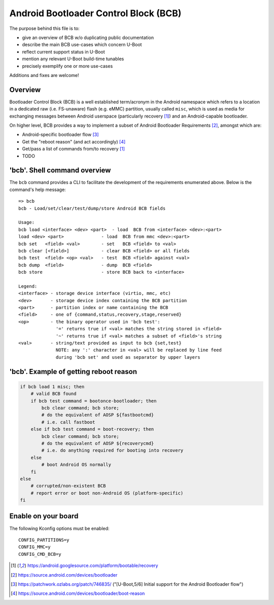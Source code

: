 .. SPDX-License-Identifier: GPL-2.0+

Android Bootloader Control Block (BCB)
======================================

The purpose behind this file is to:

* give an overview of BCB w/o duplicating public documentation
* describe the main BCB use-cases which concern U-Boot
* reflect current support status in U-Boot
* mention any relevant U-Boot build-time tunables
* precisely exemplify one or more use-cases

Additions and fixes are welcome!

Overview
--------

Bootloader Control Block (BCB) is a well established term/acronym in
the Android namespace which refers to a location in a dedicated raw
(i.e. FS-unaware) flash (e.g. eMMC) partition, usually called ``misc``,
which is used as media for exchanging messages between Android userspace
(particularly recovery [1]_) and an Android-capable bootloader.

On higher level, BCB provides a way to implement a subset of Android
Bootloader Requirements [2]_, amongst which are:

* Android-specific bootloader flow [3]_
* Get the "reboot reason" (and act accordingly) [4]_
* Get/pass a list of commands from/to recovery [1]_
* TODO


'bcb'. Shell command overview
-----------------------------

The ``bcb`` command provides a CLI to facilitate the development of the
requirements enumerated above. Below is the command's help message::

   => bcb
   bcb - Load/set/clear/test/dump/store Android BCB fields

   Usage:
   bcb load <interface> <dev> <part>  - load  BCB from <interface> <dev>:<part>
   load <dev> <part>              - load  BCB from mmc <dev>:<part>
   bcb set   <field> <val>        - set   BCB <field> to <val>
   bcb clear [<field>]            - clear BCB <field> or all fields
   bcb test  <field> <op> <val>   - test  BCB <field> against <val>
   bcb dump  <field>              - dump  BCB <field>
   bcb store                      - store BCB back to <interface>

   Legend:
   <interface> - storage device interface (virtio, mmc, etc)
   <dev>       - storage device index containing the BCB partition
   <part>      - partition index or name containing the BCB
   <field>     - one of {command,status,recovery,stage,reserved}
   <op>        - the binary operator used in 'bcb test':
                 '=' returns true if <val> matches the string stored in <field>
                 '~' returns true if <val> matches a subset of <field>'s string
   <val>       - string/text provided as input to bcb {set,test}
                 NOTE: any ':' character in <val> will be replaced by line feed
                 during 'bcb set' and used as separator by upper layers


'bcb'. Example of getting reboot reason
---------------------------------------

.. code-block:: bash

   if bcb load 1 misc; then
       # valid BCB found
       if bcb test command = bootonce-bootloader; then
           bcb clear command; bcb store;
           # do the equivalent of AOSP ${fastbootcmd}
           # i.e. call fastboot
       else if bcb test command = boot-recovery; then
           bcb clear command; bcb store;
           # do the equivalent of AOSP ${recoverycmd}
           # i.e. do anything required for booting into recovery
       else
           # boot Android OS normally
       fi
   else
       # corrupted/non-existent BCB
       # report error or boot non-Android OS (platform-specific)
   fi


Enable on your board
--------------------

The following Kconfig options must be enabled::

   CONFIG_PARTITIONS=y
   CONFIG_MMC=y
   CONFIG_CMD_BCB=y

.. [1] https://android.googlesource.com/platform/bootable/recovery
.. [2] https://source.android.com/devices/bootloader
.. [3] https://patchwork.ozlabs.org/patch/746835/
       ("[U-Boot,5/6] Initial support for the Android Bootloader flow")
.. [4] https://source.android.com/devices/bootloader/boot-reason
